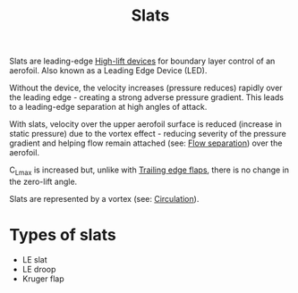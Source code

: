 :PROPERTIES:
:ID:       bfc20280-a02c-4607-9b3a-11994dfd52b0
:END:
#+title: Slats

Slats are leading-edge [[id:1423bd92-09fc-4182-9227-72b60c0325e5][High-lift devices]] for boundary layer control of an aerofoil. Also known as a Leading Edge Device (LED).

Without the device, the velocity increases (pressure reduces) rapidly over the leading edge - creating a strong adverse pressure gradient. This leads to a leading-edge separation at high angles of attack.

With slats, velocity over the upper aerofoil surface is reduced (increase in static pressure) due to the vortex effect - reducing severity of the pressure gradient and helping flow remain attached (see: [[id:e9513ab1-f584-4c25-bc92-ef4fcc3ce52b][Flow separation]]) over the aerofoil.

C_Lmax is increased but, unlike with [[id:2a45ad33-4a20-4a3a-9259-f9f69df1df21][Trailing edge flaps]], there is no change in the zero-lift angle.

Slats are represented by a vortex (see: [[id:54e6fb44-f9a9-4515-920b-9c3ada22d266][Circulation]]).

* Types of slats
- LE slat
- LE droop
- Kruger flap
